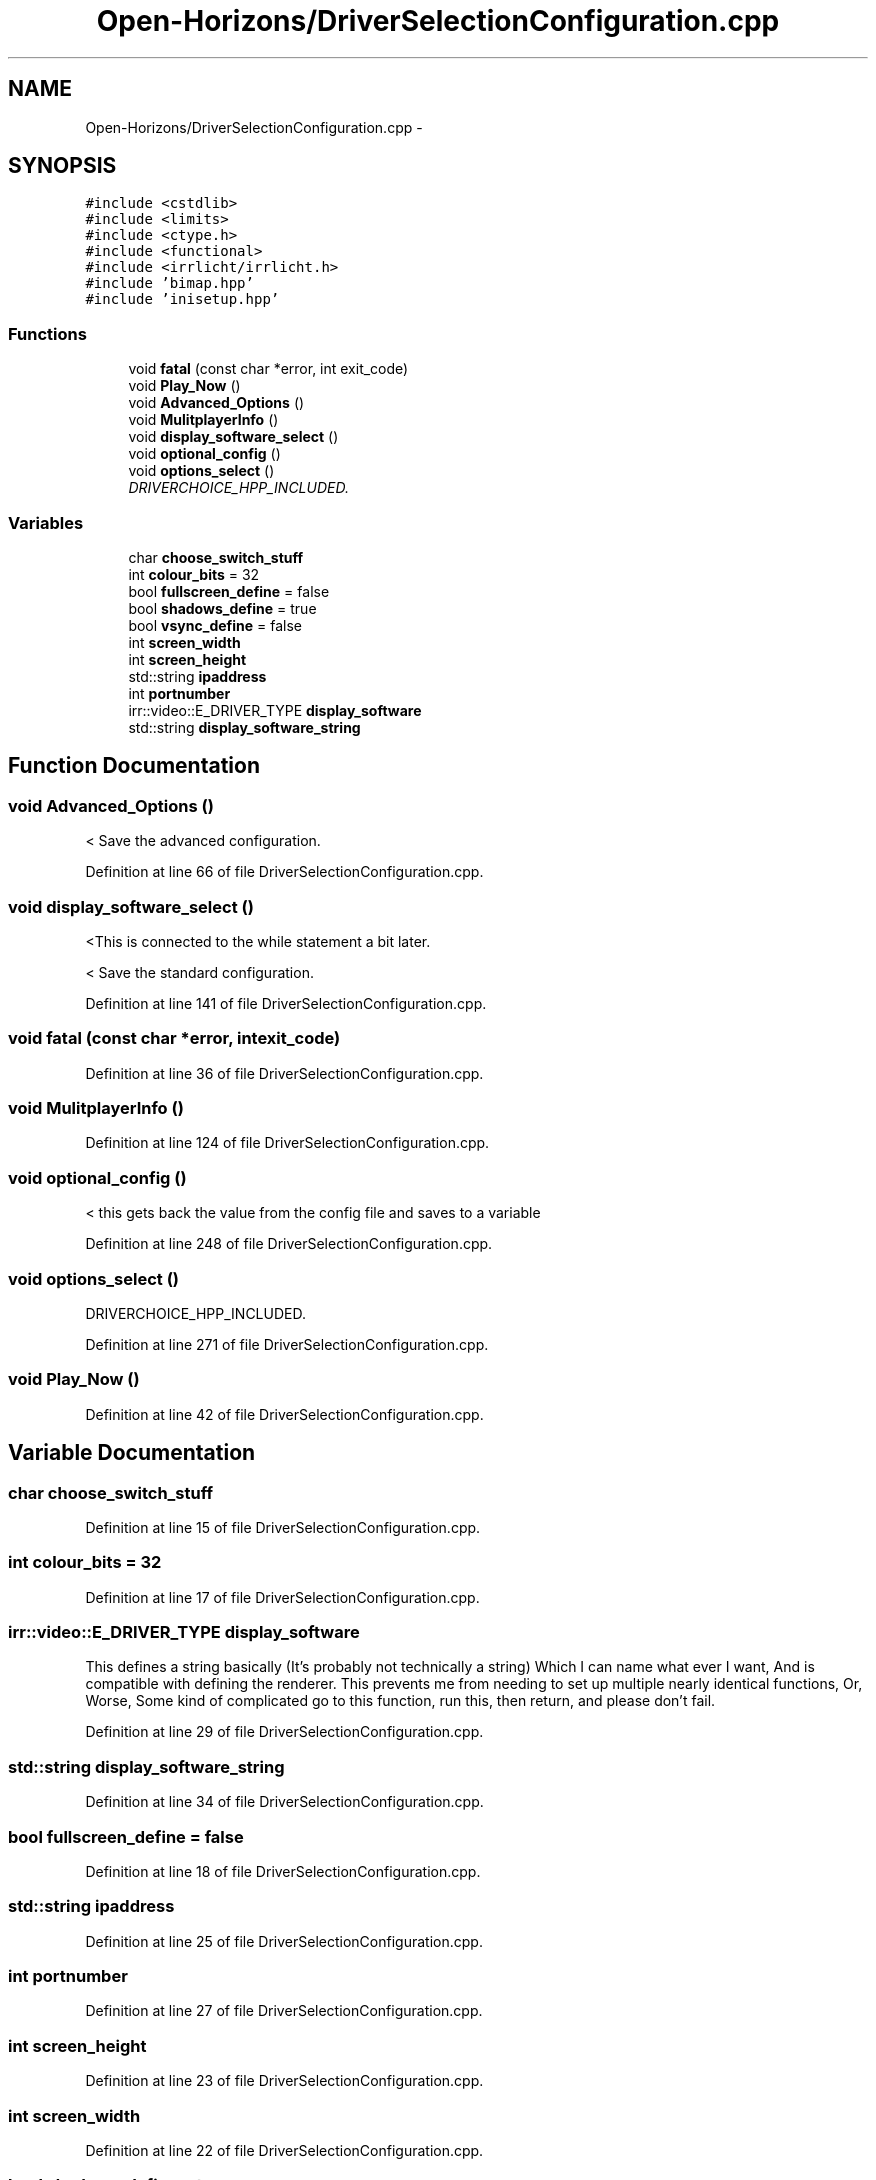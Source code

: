 .TH "Open-Horizons/DriverSelectionConfiguration.cpp" 3 "Fri Mar 7 2014" "Version 0.0.1.1" "Open Horizons" \" -*- nroff -*-
.ad l
.nh
.SH NAME
Open-Horizons/DriverSelectionConfiguration.cpp \- 
.SH SYNOPSIS
.br
.PP
\fC#include <cstdlib>\fP
.br
\fC#include <limits>\fP
.br
\fC#include <ctype\&.h>\fP
.br
\fC#include <functional>\fP
.br
\fC#include <irrlicht/irrlicht\&.h>\fP
.br
\fC#include 'bimap\&.hpp'\fP
.br
\fC#include 'inisetup\&.hpp'\fP
.br

.SS "Functions"

.in +1c
.ti -1c
.RI "void \fBfatal\fP (const char *error, int exit_code)"
.br
.ti -1c
.RI "void \fBPlay_Now\fP ()"
.br
.ti -1c
.RI "void \fBAdvanced_Options\fP ()"
.br
.ti -1c
.RI "void \fBMulitplayerInfo\fP ()"
.br
.ti -1c
.RI "void \fBdisplay_software_select\fP ()"
.br
.ti -1c
.RI "void \fBoptional_config\fP ()"
.br
.ti -1c
.RI "void \fBoptions_select\fP ()"
.br
.RI "\fIDRIVERCHOICE_HPP_INCLUDED\&. \fP"
.in -1c
.SS "Variables"

.in +1c
.ti -1c
.RI "char \fBchoose_switch_stuff\fP"
.br
.ti -1c
.RI "int \fBcolour_bits\fP = 32"
.br
.ti -1c
.RI "bool \fBfullscreen_define\fP = false"
.br
.ti -1c
.RI "bool \fBshadows_define\fP = true"
.br
.ti -1c
.RI "bool \fBvsync_define\fP = false"
.br
.ti -1c
.RI "int \fBscreen_width\fP"
.br
.ti -1c
.RI "int \fBscreen_height\fP"
.br
.ti -1c
.RI "std::string \fBipaddress\fP"
.br
.ti -1c
.RI "int \fBportnumber\fP"
.br
.ti -1c
.RI "irr::video::E_DRIVER_TYPE \fBdisplay_software\fP"
.br
.ti -1c
.RI "std::string \fBdisplay_software_string\fP"
.br
.in -1c
.SH "Function Documentation"
.PP 
.SS "void Advanced_Options ()"
< Save the advanced configuration\&. 
.PP
Definition at line 66 of file DriverSelectionConfiguration\&.cpp\&.
.SS "void display_software_select ()"
<This is connected to the while statement a bit later\&.
.PP
< Save the standard configuration\&. 
.PP
Definition at line 141 of file DriverSelectionConfiguration\&.cpp\&.
.SS "void fatal (const char *error, intexit_code)"

.PP
Definition at line 36 of file DriverSelectionConfiguration\&.cpp\&.
.SS "void MulitplayerInfo ()"

.PP
Definition at line 124 of file DriverSelectionConfiguration\&.cpp\&.
.SS "void optional_config ()"
< this gets back the value from the config file and saves to a variable 
.PP
Definition at line 248 of file DriverSelectionConfiguration\&.cpp\&.
.SS "void options_select ()"

.PP
DRIVERCHOICE_HPP_INCLUDED\&. 
.PP
Definition at line 271 of file DriverSelectionConfiguration\&.cpp\&.
.SS "void Play_Now ()"

.PP
Definition at line 42 of file DriverSelectionConfiguration\&.cpp\&.
.SH "Variable Documentation"
.PP 
.SS "char choose_switch_stuff"

.PP
Definition at line 15 of file DriverSelectionConfiguration\&.cpp\&.
.SS "int colour_bits = 32"

.PP
Definition at line 17 of file DriverSelectionConfiguration\&.cpp\&.
.SS "irr::video::E_DRIVER_TYPE display_software"
This defines a string basically (It's probably not technically a string) Which I can name what ever I want, And is compatible with defining the renderer\&. This prevents me from needing to set up multiple nearly identical functions, Or, Worse, Some kind of complicated go to this function, run this, then return, and please don't fail\&. 
.PP
Definition at line 29 of file DriverSelectionConfiguration\&.cpp\&.
.SS "std::string display_software_string"

.PP
Definition at line 34 of file DriverSelectionConfiguration\&.cpp\&.
.SS "bool fullscreen_define = false"

.PP
Definition at line 18 of file DriverSelectionConfiguration\&.cpp\&.
.SS "std::string ipaddress"

.PP
Definition at line 25 of file DriverSelectionConfiguration\&.cpp\&.
.SS "int portnumber"

.PP
Definition at line 27 of file DriverSelectionConfiguration\&.cpp\&.
.SS "int screen_height"

.PP
Definition at line 23 of file DriverSelectionConfiguration\&.cpp\&.
.SS "int screen_width"

.PP
Definition at line 22 of file DriverSelectionConfiguration\&.cpp\&.
.SS "bool shadows_define = true"

.PP
Definition at line 19 of file DriverSelectionConfiguration\&.cpp\&.
.SS "bool vsync_define = false"

.PP
Definition at line 20 of file DriverSelectionConfiguration\&.cpp\&.
.SH "Author"
.PP 
Generated automatically by Doxygen for Open Horizons from the source code\&.

